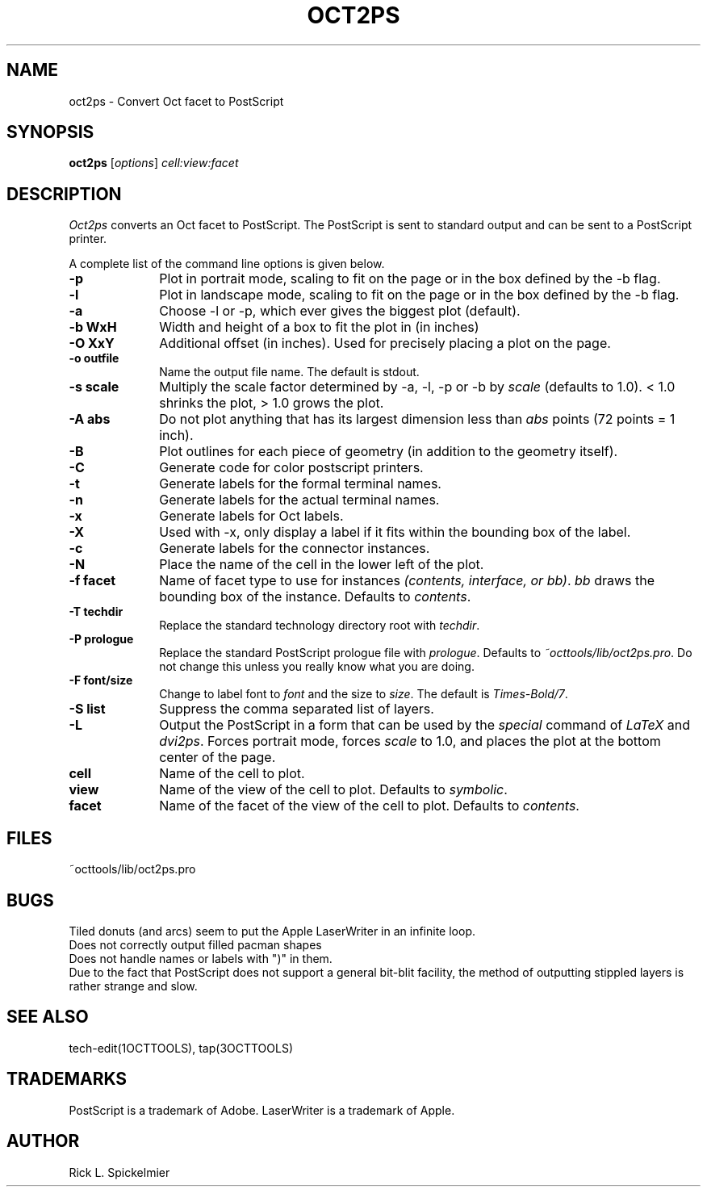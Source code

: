 .TH OCT2PS 1OCTTOOLS "29 January 1988"
.SH NAME
oct2ps \- Convert Oct facet to PostScript
.SH SYNOPSIS
.B oct2ps
[\fIoptions\fR] \fIcell:view:facet\fR
.SH DESCRIPTION
.PP
.I Oct2ps
converts an Oct facet to PostScript.
The PostScript is sent to standard output and can be sent
to a PostScript printer.
.PP
A complete list of the command line options is given below.
.TP 10
.B -p
Plot in portrait mode, scaling to fit on the page or in
the box defined by the -b flag.
.TP 10
.B -l
Plot in landscape mode, scaling to fit on the page or in
the box defined by the -b flag.
.TP 10
.B -a
Choose -l or -p, which ever gives the biggest plot (default).
.TP 10
.B "-b WxH"
Width and height of a box to fit the plot in (in inches)
.TP 10
.B "-O XxY"
Additional offset (in inches).
Used for precisely placing a plot on the page.
.TP 10
.B "-o outfile"
Name the output file name. The default is stdout.
.TP 10
.B "-s scale"
Multiply the scale factor determined by -a, -l, -p or -b by \fIscale\fP
(defaults to 1.0).
< 1.0 shrinks the plot, > 1.0 grows the plot.
.TP 10
.B "-A abs"
Do not plot anything that has its largest dimension less than
\fIabs\fP points (72 points = 1 inch).
.TP 10
.B "-B"
Plot outlines for each piece of geometry (in addition to the
geometry itself).
.TP 10
.B -C
Generate code for color postscript printers.
.TP 10
.B -t
Generate labels for the formal terminal names.
.TP 10
.B -n
Generate labels for the actual terminal names.
.TP 10
.B -x
Generate labels for Oct labels.
.TP 10
.B -X
Used with -x, only display a label if it fits within
the bounding box of the label.
.TP 10
.B -c
Generate labels for the connector instances.
.TP 10
.B -N
Place the name of the cell in the lower left of the plot.
.TP 10
.B "-f facet"
Name of facet type to use for instances
\fI(contents, interface, or bb)\fP.
\fIbb\fP draws the bounding box of the instance.
Defaults to \fIcontents\fP.
.TP 10
.B "-T techdir"
Replace the standard technology directory root with \fItechdir\fP.
.TP 10
.B "-P prologue"
Replace the standard PostScript prologue file with \fIprologue\fP.
Defaults to \fI~octtools/lib/oct2ps.pro\fP.
Do not change this unless you really know what you are doing.
.TP 10
.B "-F font/size"
Change to label font to \fIfont\fP and the size to \fIsize\fP.
The default is \fITimes-Bold/7\fP.
.TP 10
.B -S list
Suppress the comma separated list of layers.
.TP 10
.B -L
Output the PostScript in a form that can be used by the \fIspecial\fP command
of \fILaTeX\fP and \fIdvi2ps\fP.
Forces portrait mode, forces \fIscale\fP to 1.0, and places the plot
at the bottom center of the page.
.TP 10
.B cell
Name of the cell to plot.
.TP 10
.B view
Name of the view of the cell to plot.
Defaults to \fIsymbolic\fP.
.TP 10
.B facet
Name of the facet of the view of the cell to plot.
Defaults to \fIcontents\fP.
.SH FILES
~octtools/lib/oct2ps.pro
.SH BUGS
Tiled donuts (and arcs) seem to put the Apple LaserWriter in an infinite loop.
.br
Does not correctly output filled pacman shapes
.br
Does not handle names or labels with ")" in them.
.br
Due to the fact that PostScript does not support a general 
bit-blit facility, the method of outputting stippled layers
is rather strange and slow.
.SH "SEE ALSO"
tech-edit(1OCTTOOLS), tap(3OCTTOOLS)
.SH TRADEMARKS
PostScript is a trademark of Adobe.
LaserWriter is a trademark of Apple.
.SH AUTHOR
Rick L. Spickelmier
